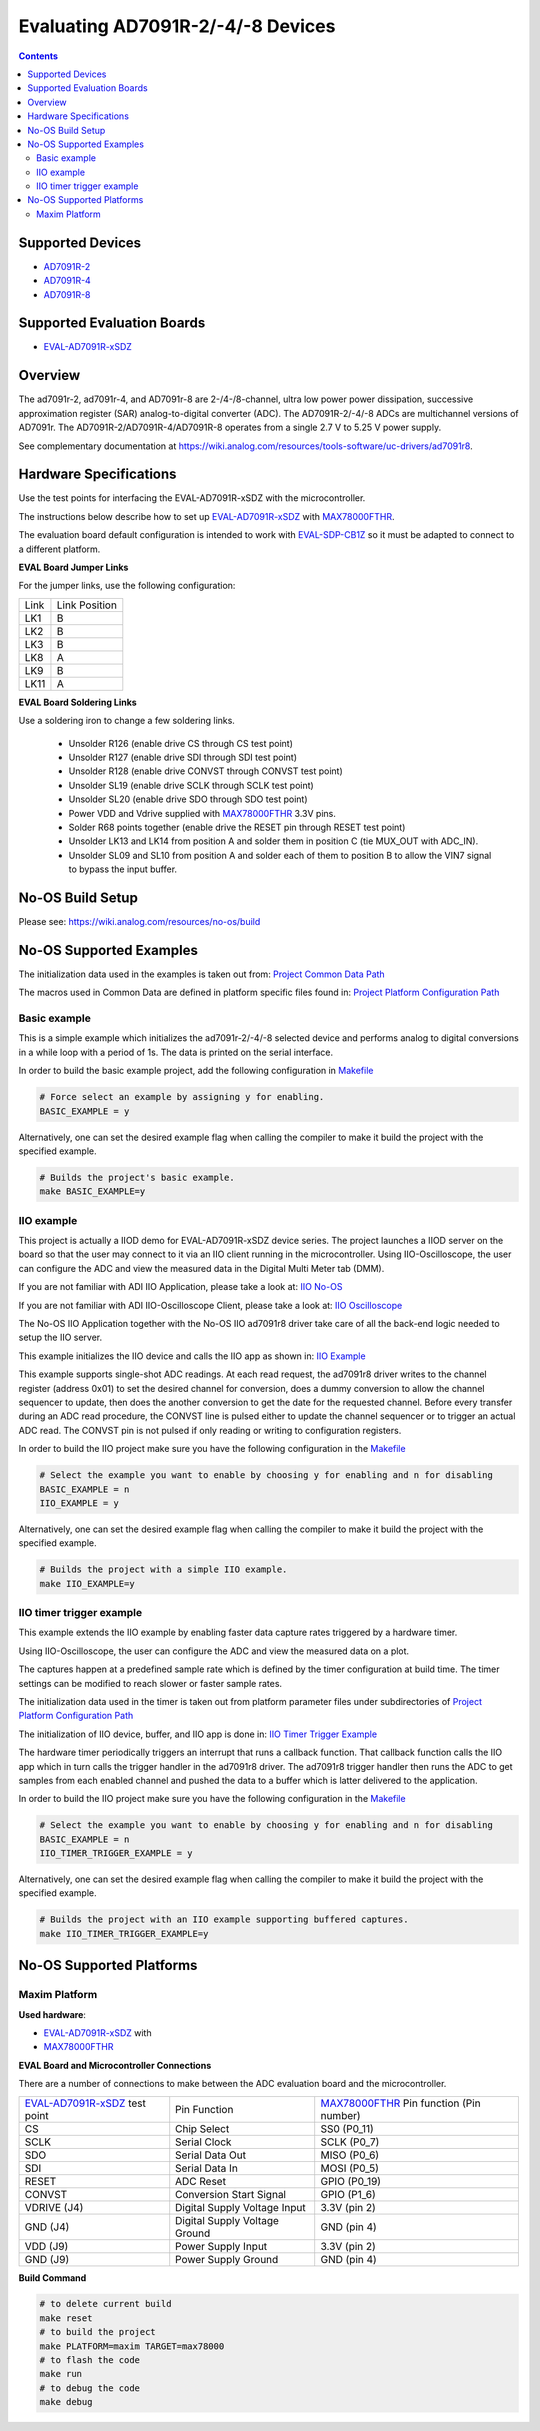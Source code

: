 Evaluating AD7091R-2/-4/-8 Devices
==================================

.. contents::
    :depth: 3

Supported Devices
-----------------

* `AD7091R-2 <https://www.analog.com/AD7091R-2>`_
* `AD7091R-4 <https://www.analog.com/AD7091R-4>`_
* `AD7091R-8 <https://www.analog.com/AD7091R-8>`_

Supported Evaluation Boards
---------------------------

* `EVAL-AD7091R-xSDZ <https://www.analog.com/eval-ad7091r-xsdz>`_

Overview
--------

The ad7091r-2, ad7091r-4, and AD7091r-8 are 2-/4-/8-channel, ultra low power
power dissipation, successive approximation register (SAR) analog-to-digital
converter (ADC). The AD7091R-2/-4/-8 ADCs are multichannel versions of AD7091r.
The AD7091R-2/AD7091R-4/AD7091R-8 operates from a single 2.7 V to 5.25 V power
supply.

See complementary documentation at
https://wiki.analog.com/resources/tools-software/uc-drivers/ad7091r8.

Hardware Specifications
-----------------------

Use the test points for interfacing the EVAL-AD7091R-xSDZ with the microcontroller.

The instructions below describe how to set up EVAL-AD7091R-xSDZ_ with MAX78000FTHR_.

The evaluation board default configuration is intended to work with
EVAL-SDP-CB1Z_ so it must be adapted to connect to a different platform.


**EVAL Board Jumper Links**

For the jumper links, use the following configuration:

+------+---------------+
| Link | Link Position |
+------+---------------+
| LK1  |      B        |
+------+---------------+
| LK2  |      B        |
+------+---------------+
| LK3  |      B        |
+------+---------------+
| LK8  |      A        |
+------+---------------+
| LK9  |      B        |
+------+---------------+
| LK11 |      A        |
+------+---------------+

**EVAL Board Soldering Links**

Use a soldering iron to change a few soldering links.

  * Unsolder R126 (enable drive CS through CS test point)
  * Unsolder R127 (enable drive SDI through SDI test point)
  * Unsolder R128 (enable drive CONVST through CONVST test point)
  * Unsolder SL19 (enable drive SCLK through SCLK test point)
  * Unsolder SL20 (enable drive SDO through SDO test point)
  * Power VDD and Vdrive supplied with MAX78000FTHR_ 3.3V pins.
  * Solder R68 points together (enable drive the RESET pin through RESET test point)
  * Unsolder LK13 and LK14 from position A and solder them in position C (tie MUX_OUT with ADC_IN).
  * Unsolder SL09 and SL10 from position A and solder each of them to position B to allow the VIN7 signal to bypass the input buffer.


.. _EVAL-AD7091R-xSDZ: https://www.analog.com/eval-ad7091r-xsdz
.. _MAX78000FTHR: https://www.analog.com/en/design-center/evaluation-hardware-and-software/evaluation-boards-kits/max78000fthr.html
.. _EVAL-SDP-CB1Z: https://www.analog.com/en/design-center/evaluation-hardware-and-software/evaluation-boards-kits/SDP-B.html


No-OS Build Setup
-----------------

Please see: https://wiki.analog.com/resources/no-os/build

No-OS Supported Examples
------------------------

The initialization data used in the examples is taken out from:
`Project Common Data Path <https://github.com/analogdevicesinc/no-OS/tree/main/projects/ad7091r8-sdz/src/common>`_

The macros used in Common Data are defined in platform specific files found in:
`Project Platform Configuration Path <https://github.com/analogdevicesinc/no-OS/tree/main/projects/ad7091r8-sdz/src/platform>`_

Basic example
^^^^^^^^^^^^^

This is a simple example which initializes the ad7091r-2/-4/-8 selected device
and performs analog to digital conversions in a while loop with a period of 1s.
The data is printed on the serial interface.

In order to build the basic example project, add the following configuration in
`Makefile <https://github.com/analogdevicesinc/no-OS/tree/main/projects/ad7091r8-sdz/Makefile>`_

.. code-block:: bash

        # Force select an example by assigning y for enabling.
        BASIC_EXAMPLE = y

Alternatively, one can set the desired example flag when calling the compiler to
make it build the project with the specified example.

.. code-block:: bash

        # Builds the project's basic example.
        make BASIC_EXAMPLE=y

IIO example
^^^^^^^^^^^

This project is actually a IIOD demo for EVAL-AD7091R-xSDZ device series.
The project launches a IIOD server on the board so that the user may connect
to it via an IIO client running in the microcontroller.
Using IIO-Oscilloscope, the user can configure the ADC and view the measured
data in the Digital Multi Meter tab (DMM).

If you are not familiar with ADI IIO Application, please take a look at:
`IIO No-OS <https://wiki.analog.com/resources/tools-software/no-os-software/iio>`_

If you are not familiar with ADI IIO-Oscilloscope Client, please take a look at:
`IIO Oscilloscope <https://wiki.analog.com/resources/tools-software/linux-software/iio_oscilloscope>`_

The No-OS IIO Application together with the No-OS IIO ad7091r8 driver take care of
all the back-end logic needed to setup the IIO server.

This example initializes the IIO device and calls the IIO app as shown in:
`IIO Example <https://github.com/analogdevicesinc/no-OS/tree/main/projects/ad7091r8-sdz/src/examples/iio_example>`_

This example supports single-shot ADC readings. At each read request, the
ad7091r8 driver writes to the channel register (address 0x01) to set the desired
channel for conversion, does a dummy conversion to allow the channel sequencer
to update, then does the another conversion to get the date for the requested
channel. Before every transfer during an ADC read procedure, the CONVST line is
pulsed either to update the channel sequencer or to trigger an actual ADC read.
The CONVST pin is not pulsed if only reading or writing to configuration
registers.

In order to build the IIO project make sure you have the following configuration in the
`Makefile <https://github.com/analogdevicesinc/no-OS/tree/main/projects/ad7091r8-sdz/Makefile>`_

.. code-block:: bash

        # Select the example you want to enable by choosing y for enabling and n for disabling
        BASIC_EXAMPLE = n
        IIO_EXAMPLE = y

Alternatively, one can set the desired example flag when calling the compiler to
make it build the project with the specified example.

.. code-block:: bash

        # Builds the project with a simple IIO example.
        make IIO_EXAMPLE=y


IIO timer trigger example
^^^^^^^^^^^^^^^^^^^^^^^^^

This example extends the IIO example by enabling faster data capture rates
triggered by a hardware timer.

Using IIO-Oscilloscope, the user can configure the ADC and view the measured
data on a plot.

The captures happen at a predefined sample rate which is defined by the timer
configuration at build time. The timer settings can be modified to reach slower
or faster sample rates.

The initialization data used in the timer is taken out from platform parameter
files under subdirectories of
`Project Platform Configuration Path <https://github.com/analogdevicesinc/no-OS/tree/main/projects/ad7091r8-sdz/src/platform>`_

The initialization of IIO device, buffer, and IIO app is done in:
`IIO Timer Trigger Example <https://github.com/analogdevicesinc/no-OS/tree/main/projects/ad7091r8-sdz/src/examples/iio_timer_trigger_example>`_

The hardware timer periodically triggers an interrupt that runs a callback
function. That callback function calls the IIO app which in turn calls the
trigger handler in the ad7091r8 driver. The ad7091r8 trigger handler then runs
the ADC to get samples from each enabled channel and pushed the data to a buffer
which is latter delivered to the application.

In order to build the IIO project make sure you have the following configuration in the
`Makefile <https://github.com/analogdevicesinc/no-OS/tree/main/projects/ad7091r8-sdz/Makefile>`_

.. code-block:: bash

        # Select the example you want to enable by choosing y for enabling and n for disabling
        BASIC_EXAMPLE = n
        IIO_TIMER_TRIGGER_EXAMPLE = y

Alternatively, one can set the desired example flag when calling the compiler to
make it build the project with the specified example.

.. code-block:: bash

        # Builds the project with an IIO example supporting buffered captures.
        make IIO_TIMER_TRIGGER_EXAMPLE=y

No-OS Supported Platforms
-------------------------

Maxim Platform
^^^^^^^^^^^^^^

**Used hardware**:

* `EVAL-AD7091R-xSDZ <https://www.analog.com/eval-ad7091r-xsdz>`_ with
* `MAX78000FTHR <https://www.analog.com/en/design-center/evaluation-hardware-and-software/evaluation-boards-kits/max78000fthr.html>`_

**EVAL Board and Microcontroller Connections**

There are a number of connections to make between the ADC evaluation board and the microcontroller.

+-------------------------------+-------------------------------+-----------------------------------------+
| EVAL-AD7091R-xSDZ_ test point | Pin Function                  | MAX78000FTHR_ Pin function (Pin number) |
+-------------------------------+-------------------------------+-----------------------------------------+
| CS                            | Chip Select                   |          SS0     (P0_11)                |
+-------------------------------+-------------------------------+-----------------------------------------+
| SCLK                          | Serial Clock                  |          SCLK    (P0_7)                 |
+-------------------------------+-------------------------------+-----------------------------------------+
| SDO                           | Serial Data Out               |          MISO    (P0_6)                 |
+-------------------------------+-------------------------------+-----------------------------------------+
| SDI                           | Serial Data In                |          MOSI    (P0_5)                 |
+-------------------------------+-------------------------------+-----------------------------------------+
| RESET                         | ADC Reset                     |          GPIO    (P0_19)                |
+-------------------------------+-------------------------------+-----------------------------------------+
| CONVST                        | Conversion Start Signal       |          GPIO    (P1_6)                 |
+-------------------------------+-------------------------------+-----------------------------------------+
| VDRIVE (J4)                   | Digital Supply Voltage Input  |          3.3V    (pin 2)                |
+-------------------------------+-------------------------------+-----------------------------------------+
| GND    (J4)                   | Digital Supply Voltage Ground |          GND     (pin 4)                |
+-------------------------------+-------------------------------+-----------------------------------------+
| VDD (J9)                      | Power Supply Input            |          3.3V    (pin 2)                |
+-------------------------------+-------------------------------+-----------------------------------------+
| GND (J9)                      | Power Supply Ground           |          GND     (pin 4)                |
+-------------------------------+-------------------------------+-----------------------------------------+

**Build Command**

.. code-block:: bash

        # to delete current build
        make reset
        # to build the project
        make PLATFORM=maxim TARGET=max78000
        # to flash the code
        make run
        # to debug the code
        make debug

